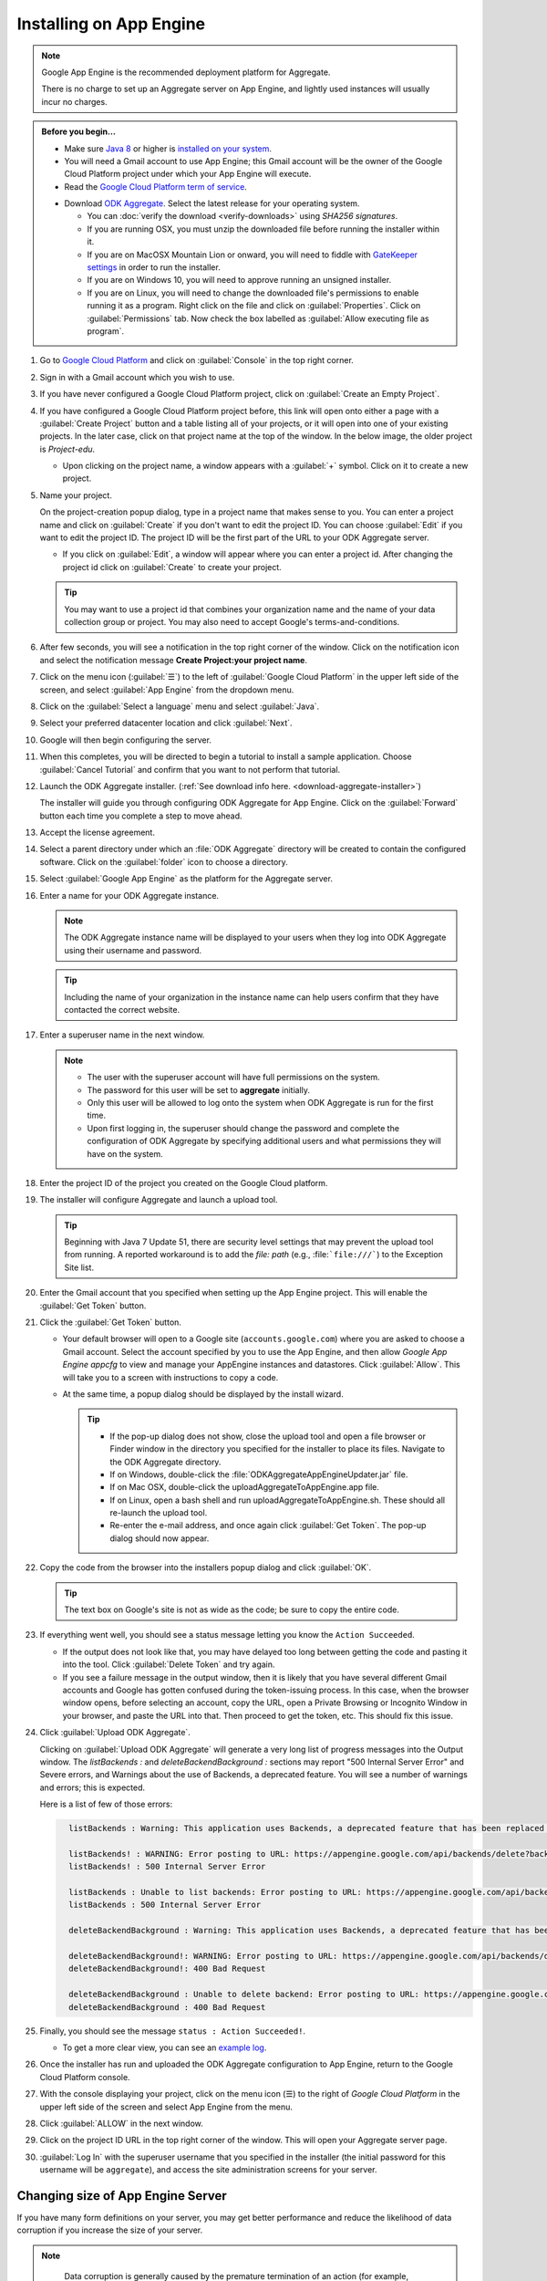 Installing on App Engine
================================

.. note:: 

  Google App Engine is the recommended deployment platform for Aggregate. 
  
  There is no charge to set up an Aggregate server on App Engine, and lightly used instances will usually incur no charges.


.. admonition:: Before you begin...

  - Make sure `Java 8 <https://java.com/en/download/>`_ or higher is `installed on your system <https://www.java.com/en/download/help/download_options.xml>`_.
  
  - You will need a Gmail account to use App Engine; this Gmail account will be the owner of the Google Cloud Platform project under which your App Engine will execute.

  - Read the `Google Cloud Platform term of service <https://cloud.google.com/terms/>`_.

  .. _download-aggregate-installer: 
    
  - Download `ODK Aggregate <https://opendatakit.org/downloads/>`_. Select the latest release for your operating system.

    - You can :doc:`verify the download <verify-downloads>` using *SHA256 signatures*.
    - If you are running OSX, you must unzip the downloaded file before running the installer within it.
    - If you are on MacOSX Mountain Lion or onward, you will need to fiddle with `GateKeeper settings <http://osxdaily.com/2012/07/27/app-cant-be-opened-because-it-is-from-an-unidentified-developer/>`_ in order to run the installer.
    - If you are on Windows 10, you will need to approve running an unsigned installer.
    - If you are on Linux, you will need to change the downloaded file's permissions to enable running it as a program. Right click on the file and click on :guilabel:`Properties`. Click on :guilabel:`Permissions` tab. Now check the box labelled as :guilabel:`Allow executing file as program`.
  
    


1. Go to `Google Cloud Platform <https://cloud.google.com/>`_ and click on :guilabel:`Console` in the top right corner.

   .. image:: /img/aggregate-install/cloud-console.*
     :alt: An image showing the console option on the Google Cloud Platform.

2. Sign in with a Gmail account which you wish to use.

   .. image:: /img/aggregate-install/email-select.*
     :alt: Image showing the sign in window of Gmail.

3. If you have never configured a Google Cloud Platform project, click on :guilabel:`Create an Empty Project`.

   .. image:: /img/aggregate-install/empty-project.*
     :alt: Image showing Create an empty project option for first projects. 

4. If you have configured a Google Cloud Platform project before, this link will open onto either a page with a :guilabel:`Create Project` button and a table listing all of your projects, or it will open into one of your existing projects. In the later case, click on that project name at the top of the window. In the below image, the older project is `Project-edu`.

   .. image:: /img/aggregate-install/project.*
     :alt: Image showing previous project name `Project-edu`.

   - Upon clicking on the project name, a window appears with a :guilabel:`+` symbol. Click on it to create a new project.   

     .. image:: /img/aggregate-install/create-project.*
       :alt: Image showing the + sign which denotes creating a new project.

5. Name your project.

   On the project-creation popup dialog, type in a project name that makes sense to you. You can enter a project name and click on :guilabel:`Create` if you don't want to edit the project ID. You can choose :guilabel:`Edit` if you want to edit the project ID. The project ID will be the first part of the URL to your ODK Aggregate server.

   .. image:: /img/aggregate-install/project-name.png
     :alt: Image showing the window to enter a project name.

   - If you click on :guilabel:`Edit`, a window will appear where you can enter a project id. After changing the project id click on :guilabel:`Create` to create your project.

     .. image:: /img/aggregate-install/project-id.*
       :alt: Image showing the window which comes after clicking on edit option to change the project id.

   .. tip::

     You may want to use a project id that combines your organization name and the name of your data collection group or project. You may also need to accept Google's terms-and-conditions.

6. After few seconds, you will see a notification in the top right corner of the window. Click on the notification icon and select the notification message **Create Project:your project name**.
  
   .. image:: /img/aggregate-install/notification.*
     :alt: Image showing blue notification icon.

   .. image:: /img/aggregate-install/go-to-project.*
     :alt: Image showing the option to create your project.      

7. Click on the menu icon (:guilabel:`☰`) to the left of :guilabel:`Google Cloud Platform` in the upper left side of the screen, and select :guilabel:`App Engine` from the dropdown menu.

   .. image:: /img/aggregate-install/project-settings.*
     :alt: Image showing the project settings option and the menu option.

   .. image:: /img/aggregate-install/app-engine.*
     :alt: Image showing App Engine option.

8. Click on the :guilabel:`Select a language` menu and select :guilabel:`Java`.

   .. image:: /img/aggregate-install/language-select.*
     :alt: Image showing option to select a language.

   .. image:: /img/aggregate-install/select-java.*
     :alt: Image showing various language options to choose from.

9. Select your preferred datacenter location and click :guilabel:`Next`.

   .. image:: /img/aggregate-install/select-region.*
     :alt: Image showing options to choose a region where the server will operate.

10. Google will then begin configuring the server.

    .. image:: /img/aggregate-install/prepare-engine.*
      :alt: Image showing Google configuring the server.

11. When this completes, you will be directed to begin a tutorial to install a sample application. Choose :guilabel:`Cancel Tutorial` and confirm that you want to not perform that tutorial.

    .. image:: /img/aggregate-install/cancel-tutorial.*
      :alt: Image showing option to cancel the tutorial.

12. Launch the ODK Aggregate installer. (:ref:`See download info here. <download-aggregate-installer>`) 

    The installer will guide you through configuring ODK Aggregate for App Engine. Click on the :guilabel:`Forward` button each time you complete a step to move ahead.

    .. image:: /img/aggregate-install/setup.*
      :alt: Image showing the installer for ODK Aggregate.

13. Accept the license agreement.

    .. image:: /img/aggregate-install/agreement.*
      :alt: Image showing license agreement.

14. Select a parent directory under which an :file:`ODK Aggregate` directory will be created to contain the configured software. Click on the :guilabel:`folder` icon to choose a directory.

    .. image:: /img/aggregate-install/directory-setup.*
      :alt: Image showing window to choose a parent directory. 

15. Select :guilabel:`Google App Engine` as the platform for the Aggregate server.

    .. image:: /img/aggregate-install/choose-platform.*
      :alt: Image displaying options to choose a platform for Aggregate.

16. Enter a name for your ODK Aggregate instance.

    .. image:: /img/aggregate-install/set-name.*
      :alt: Image showing window to select a name for your Aggregate instance.

    .. note::    
   
      The ODK Aggregate instance name will be displayed to your users when they log into ODK Aggregate using their username and password.

    .. tip::
   
      Including the name of your organization in the instance name can help users confirm that they have contacted the correct website.

17. Enter a superuser name in the next window.

    .. image:: /img/aggregate-install/superuser.*
      :alt: Image showing window to enter a superuser name.

    .. note::
   
      - The user with the superuser account will have full permissions on the system.
      - The password for this user will be set to **aggregate** initially.
      - Only this user will be allowed to log onto the system when ODK Aggregate is run for the first time.
      - Upon first logging in, the superuser should change the password and complete the configuration of ODK Aggregate by specifying additional users and what permissions they will have on the system.

18. Enter the project ID of the project you created on the Google Cloud platform.

    .. image:: /img/aggregate-install/application-id.*
      :alt: Image showing project id of the project created earlier entered in the application id box.

19. The installer will configure Aggregate and launch a upload tool.  

    .. tip::

      Beginning with Java 7 Update 51, there are security level settings that may prevent the upload tool from running. A reported workaround is to add the *file: path* (e.g., :file:```file:///```) to the Exception Site list.

20. Enter the Gmail account that you specified when setting up the App Engine project. This will enable the :guilabel:`Get Token` button.

    .. image:: /img/aggregate-install/get-token.*
      :alt: Image showing the window for upload tool to enter the email id and get a token.

21. Click the :guilabel:`Get Token` button. 

    - Your default browser will open to a Google site (``accounts.google.com``) where you are asked to choose a Gmail account. Select the account specified by you to use the App Engine, and then allow *Google App Engine appcfg* to view and manage your AppEngine instances and datastores. Click :guilabel:`Allow`. This will take you to a screen with instructions to copy a code.
    - At the same time, a popup dialog should be displayed by the install wizard. 

      .. tip::

        - If the pop-up dialog does not show, close the upload tool and open a file browser or Finder window in the directory you specified for the installer to place its files. Navigate to the ODK Aggregate directory.
        - If on Windows, double-click the :file:`ODKAggregateAppEngineUpdater.jar` file. 
        - If on Mac OSX, double-click the uploadAggregateToAppEngine.app file. 
        - If on Linux, open a bash shell and run uploadAggregateToAppEngine.sh. These should all re-launch the upload tool. 
        - Re-enter the e-mail address, and once again click :guilabel:`Get Token`. The pop-up dialog should now appear.

22. Copy the code from the browser into the installers popup dialog and click :guilabel:`OK`.

    .. image:: /img/aggregate-install/token.*
      :alt: Image showing pop-up dialog to enter a token.

    .. tip::
    
      The text box on Google's site is not as wide as the code; be sure to copy the entire code.

23. If everything went well, you should see a status message letting you know the ``Action Succeeded``.
  
    .. image:: /img/aggregate-install/success-output.*
      :alt: Image showing output for a successful result.

  
    - If the output does not look like that, you may have delayed too long between getting the code and pasting it into the tool. Click :guilabel:`Delete Token` and try again.
    - If you see a failure message in the output window, then it is likely that you have several different Gmail accounts and Google has gotten confused during the token-issuing process. In this case, when the browser window opens, before selecting an account, copy the URL, open a Private Browsing or Incognito Window in your browser, and paste the URL into that. Then proceed to get the token, etc. This should fix this issue.

24. Click :guilabel:`Upload ODK Aggregate`.

    .. image:: /img/aggregate-install/upload.*
      :alt: Image showing successful output and upload option.

    Clicking on :guilabel:`Upload ODK Aggregate` will generate a very long list of progress messages into the Output window. The `listBackends :` and `deleteBackendBackground :` sections may report "500 Internal Server Error" and Severe errors, and Warnings about the use of Backends, a deprecated feature. You will see a number of warnings and errors; this is expected. 
    
    Here is a list of few of those errors:
   
    .. code-block:: none
      :class: details

        listBackends : Warning: This application uses Backends, a deprecated feature that has been replaced by Modules, which offers additional functionality. Please convert your backends to modules as described at: https://developers.google.com/appengine/docs/java/modules/converting.

        listBackends! : WARNING: Error posting to URL: https://appengine.google.com/api/backends/delete?backend=background&app_id=project-123-181306&   
        listBackends! : 500 Internal Server Error
   
        listBackends : Unable to list backends: Error posting to URL: https://appengine.google.com/api/backends/list?app_id=project-123-181306&
        listBackends : 500 Internal Server Error

        deleteBackendBackground : Warning: This application uses Backends, a deprecated feature that has been replaced by Modules, which offers additional functionality. Please convert your backends to modules as described at: https://developers.google.com/appengine/docs/java/modules/converting.

        deleteBackendBackground!: WARNING: Error posting to URL: https://appengine.google.com/api/backends/delete?backend=background&app_id=project-123-181306&
        deleteBackendBackground!: 400 Bad Request      

        deleteBackendBackground : Unable to delete backend: Error posting to URL: https://appengine.google.com/api/backends/delete?backend=background&app_id=project-123-181306& 
        deleteBackendBackground : 400 Bad Request     
           

25. Finally, you should see the message ``status : Action Succeeded!``. 

    - To get a more clear view, you can see an `example log <https://opendatakit.org/wp-content/uploads/Apr2016-GoogleCloud/exampleUploadScriptOutput.txt>`_. 
   
    
26. Once the installer has run and uploaded the ODK Aggregate configuration to App Engine, return to the Google Cloud Platform console. 

27. With the console displaying your project, click on the menu icon (☰) to the right of *Google Cloud Platform* in the upper left side of the screen and select App Engine from the menu.

28. Click :guilabel:`ALLOW` in the next window.

    .. image:: /img/aggregate-install/allow.*
      :alt: Image showing window asking for App Engine Permissions.

29. Click on the project ID URL in the top right corner of the window. This will open your Aggregate server page.

    .. image:: /img/aggregate-install/project-aggregate.*
      :alt: Image showing a window where server url is displayed on top right corner.

30. :guilabel:`Log In` with the superuser username that you specified in the installer (the initial password for this username will be ``aggregate``), and access the site administration screens for your server.  

    .. image:: /img/aggregate-install/server.*
      :alt: Image showing ODK Aggregate server and log in option.

.. _change-size:

Changing size of App Engine Server
----------------------------------------

If you have many form definitions on your server, you may get better performance and reduce the likelihood of data corruption if you increase the size of your server.

.. note::

   Data corruption is generally caused by the premature termination of an action (for example, saving of a submission) because it took longer than the allotted time. The likelihood of data corruption occurring is tied to the quantity of form definitions on the server, the size of the individual submissions, the number of devices simultaneously submitting data, and the speed of the network. Increasing the web server size enables it to handle larger workloads faster, which can reduce the likelihood of hitting this time limit thereby avoiding data corruption.

  For data corruption caused by slow network speeds, you might also be able to change more aspects of the App Engine configuration (specified in these files) to make your web server always-available and to replace it with a Bx instance that does not have an automatic request time limit (the documentation provided by Google is currently unclear on whether this is still possible with the new services constructions).

To change Google App Engine configuration, you must edit the configuration files produced by the installer and re-run the uploader script to push the changes to Google's servers. There are two server settings that can be changed:
  
- **Web Server Size**: The web server handles all browser interactions and all data-submission and form-download requests from ODK Collect and ODK Briefcase. Increasing the size of the web server should reduce the likelihood of data corruption if it is not caused by slow network speeds. To change the Google App Engine web server size, go to the folder you specified to the installer. Within that folder, navigate to :file:`ODKAggregate/default/WEB-INF`. Within that directory, there will be a file :file:`appengine-web.xml`. Open that file in a text editor like Notepad++ or Notepad. The file contents will look something like:

 .. code-block:: xml

   <appengine-web-app xmlns="http://appengine.google.com/ns/1.0">
     <application>opendatakit-simpledemo</application>
     <module>default</module>
     <version>1</version>

  	 <instance-class>F2</instance-class>
   ...
 
 To change the size of the web server, replace **F2** with a different instance class size. There are several different instance classes available. Select from among the instance classes beginning with the letter **F**. See `instance classes <https://cloud.google.com/appengine/docs/about-the-standard-environment#instance_classes>`_  for their descriptions or search for `Google AppEngine instance classes standard environment` on the web. Then re-run the upload tool within the ODKAggregate folder either by double-clicking the :file:`ODKAggregateAppEngineUpdater.jar` file (Windows), or double-clicking the :file:`uploadAggregateToAppEngine.app` file (Mac OSX), or double-clicking the :file:`uploadAggregateToAppEngine.sh` file (linux). Once you have uploaded these changes to App Engine, your server will be running on the instance size that you have specified.

- **Background Server Size**: App Engine deployments use a "background" copy of the website to process long-running actions like generating CSV and KML files for export and for publishing all accumulated data to an external server. If you experience difficulty exporting to CSV or KML, the size of that server will also need to be updated. In that case, go to :file:`ODKAggregate/background/WEB-INF`. Within that directory, there will be a slightly different file with the same :file:`appengine-web.xml` filename. Open that file in a text editor like Notepad++ or Notepad. The file contents will look something like:

 .. code-block:: xml

     <appengine-web-app xmlns="http://appengine.google.com/ns/1.0">
        <application>opendatakit-simpledemo</application>
        <module>background</module>
        <version>1</version>
	  
  	    <instance-class>B2</instance-class>
     ...

 To change the size of the server, replace **B2** with a different instance class size. There are several different instance classes available. Select from among the instance classes beginning with the letter **B**. See instance classes for their descriptions or search for `Google AppEngine instance classes standard environment` on the web as described in Web Server Size. And, as above, re-run the upload tool to make these changes take effect on Google's servers.
